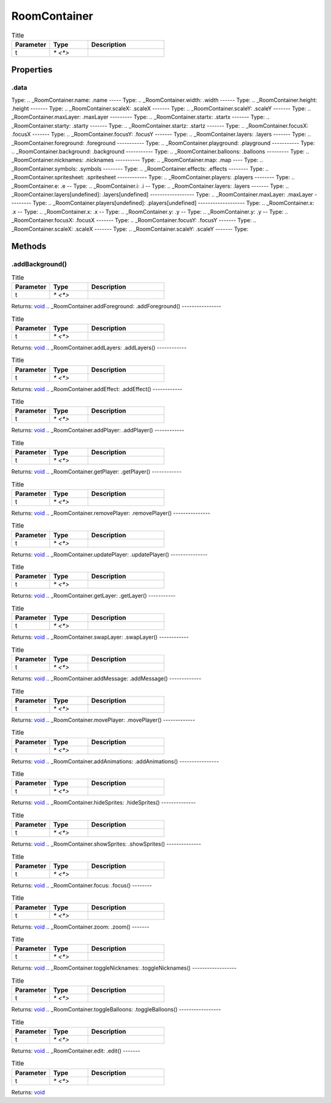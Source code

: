 =============
RoomContainer
=============



.. list-table:: Title
   :widths: 25 25 50
   :header-rows: 1

   * - Parameter
     - Type
     - Description
   * - t
     - `* <*>`
     - 

Properties
==========
.. _RoomContainer.data:
.data
-----
Type: 
.. _RoomContainer.name:
.name
-----
Type: 
.. _RoomContainer.width:
.width
------
Type: 
.. _RoomContainer.height:
.height
-------
Type: 
.. _RoomContainer.scaleX:
.scaleX
-------
Type: 
.. _RoomContainer.scaleY:
.scaleY
-------
Type: 
.. _RoomContainer.maxLayer:
.maxLayer
---------
Type: 
.. _RoomContainer.startx:
.startx
-------
Type: 
.. _RoomContainer.starty:
.starty
-------
Type: 
.. _RoomContainer.startz:
.startz
-------
Type: 
.. _RoomContainer.focusX:
.focusX
-------
Type: 
.. _RoomContainer.focusY:
.focusY
-------
Type: 
.. _RoomContainer.layers:
.layers
-------
Type: 
.. _RoomContainer.foreground:
.foreground
-----------
Type: 
.. _RoomContainer.playground:
.playground
-----------
Type: 
.. _RoomContainer.background:
.background
-----------
Type: 
.. _RoomContainer.balloons:
.balloons
---------
Type: 
.. _RoomContainer.nicknames:
.nicknames
----------
Type: 
.. _RoomContainer.map:
.map
----
Type: 
.. _RoomContainer.symbols:
.symbols
--------
Type: 
.. _RoomContainer.effects:
.effects
--------
Type: 
.. _RoomContainer.spritesheet:
.spritesheet
------------
Type: 
.. _RoomContainer.players:
.players
--------
Type: 
.. _RoomContainer.e:
.e
--
Type: 
.. _RoomContainer.i:
.i
--
Type: 
.. _RoomContainer.layers:
.layers
-------
Type: 
.. _RoomContainer.layers[undefined]:
.layers[undefined]
------------------
Type: 
.. _RoomContainer.maxLayer:
.maxLayer
---------
Type: 
.. _RoomContainer.players[undefined]:
.players[undefined]
-------------------
Type: 
.. _RoomContainer.x:
.x
--
Type: 
.. _RoomContainer.x:
.x
--
Type: 
.. _RoomContainer.y:
.y
--
Type: 
.. _RoomContainer.y:
.y
--
Type: 
.. _RoomContainer.focusX:
.focusX
-------
Type: 
.. _RoomContainer.focusY:
.focusY
-------
Type: 
.. _RoomContainer.scaleX:
.scaleX
-------
Type: 
.. _RoomContainer.scaleY:
.scaleY
-------
Type: 

Methods
=======
.. _RoomContainer.addBackground:
.addBackground()
----------------


.. list-table:: Title
   :widths: 25 25 50
   :header-rows: 1

   * - Parameter
     - Type
     - Description
   * - t
     - `* <*>`
     - 

Returns: `void <https://developer.mozilla.org/en-US/docs/Web/JavaScript/Reference/Global_Objects/undefined>`_
.. _RoomContainer.addForeground:
.addForeground()
----------------


.. list-table:: Title
   :widths: 25 25 50
   :header-rows: 1

   * - Parameter
     - Type
     - Description
   * - t
     - `* <*>`
     - 

Returns: `void <https://developer.mozilla.org/en-US/docs/Web/JavaScript/Reference/Global_Objects/undefined>`_
.. _RoomContainer.addLayers:
.addLayers()
------------


.. list-table:: Title
   :widths: 25 25 50
   :header-rows: 1

   * - Parameter
     - Type
     - Description
   * - t
     - `* <*>`
     - 

Returns: `void <https://developer.mozilla.org/en-US/docs/Web/JavaScript/Reference/Global_Objects/undefined>`_
.. _RoomContainer.addEffect:
.addEffect()
------------


.. list-table:: Title
   :widths: 25 25 50
   :header-rows: 1

   * - Parameter
     - Type
     - Description
   * - t
     - `* <*>`
     - 

Returns: `void <https://developer.mozilla.org/en-US/docs/Web/JavaScript/Reference/Global_Objects/undefined>`_
.. _RoomContainer.addPlayer:
.addPlayer()
------------


.. list-table:: Title
   :widths: 25 25 50
   :header-rows: 1

   * - Parameter
     - Type
     - Description
   * - t
     - `* <*>`
     - 

Returns: `void <https://developer.mozilla.org/en-US/docs/Web/JavaScript/Reference/Global_Objects/undefined>`_
.. _RoomContainer.getPlayer:
.getPlayer()
------------


.. list-table:: Title
   :widths: 25 25 50
   :header-rows: 1

   * - Parameter
     - Type
     - Description
   * - t
     - `* <*>`
     - 

Returns: `void <https://developer.mozilla.org/en-US/docs/Web/JavaScript/Reference/Global_Objects/undefined>`_
.. _RoomContainer.removePlayer:
.removePlayer()
---------------


.. list-table:: Title
   :widths: 25 25 50
   :header-rows: 1

   * - Parameter
     - Type
     - Description
   * - t
     - `* <*>`
     - 

Returns: `void <https://developer.mozilla.org/en-US/docs/Web/JavaScript/Reference/Global_Objects/undefined>`_
.. _RoomContainer.updatePlayer:
.updatePlayer()
---------------


.. list-table:: Title
   :widths: 25 25 50
   :header-rows: 1

   * - Parameter
     - Type
     - Description
   * - t
     - `* <*>`
     - 

Returns: `void <https://developer.mozilla.org/en-US/docs/Web/JavaScript/Reference/Global_Objects/undefined>`_
.. _RoomContainer.getLayer:
.getLayer()
-----------


.. list-table:: Title
   :widths: 25 25 50
   :header-rows: 1

   * - Parameter
     - Type
     - Description
   * - t
     - `* <*>`
     - 

Returns: `void <https://developer.mozilla.org/en-US/docs/Web/JavaScript/Reference/Global_Objects/undefined>`_
.. _RoomContainer.swapLayer:
.swapLayer()
------------


.. list-table:: Title
   :widths: 25 25 50
   :header-rows: 1

   * - Parameter
     - Type
     - Description
   * - t
     - `* <*>`
     - 

Returns: `void <https://developer.mozilla.org/en-US/docs/Web/JavaScript/Reference/Global_Objects/undefined>`_
.. _RoomContainer.addMessage:
.addMessage()
-------------


.. list-table:: Title
   :widths: 25 25 50
   :header-rows: 1

   * - Parameter
     - Type
     - Description
   * - t
     - `* <*>`
     - 

Returns: `void <https://developer.mozilla.org/en-US/docs/Web/JavaScript/Reference/Global_Objects/undefined>`_
.. _RoomContainer.movePlayer:
.movePlayer()
-------------


.. list-table:: Title
   :widths: 25 25 50
   :header-rows: 1

   * - Parameter
     - Type
     - Description
   * - t
     - `* <*>`
     - 

Returns: `void <https://developer.mozilla.org/en-US/docs/Web/JavaScript/Reference/Global_Objects/undefined>`_
.. _RoomContainer.addAnimations:
.addAnimations()
----------------


.. list-table:: Title
   :widths: 25 25 50
   :header-rows: 1

   * - Parameter
     - Type
     - Description
   * - t
     - `* <*>`
     - 

Returns: `void <https://developer.mozilla.org/en-US/docs/Web/JavaScript/Reference/Global_Objects/undefined>`_
.. _RoomContainer.hideSprites:
.hideSprites()
--------------


.. list-table:: Title
   :widths: 25 25 50
   :header-rows: 1

   * - Parameter
     - Type
     - Description
   * - t
     - `* <*>`
     - 

Returns: `void <https://developer.mozilla.org/en-US/docs/Web/JavaScript/Reference/Global_Objects/undefined>`_
.. _RoomContainer.showSprites:
.showSprites()
--------------


.. list-table:: Title
   :widths: 25 25 50
   :header-rows: 1

   * - Parameter
     - Type
     - Description
   * - t
     - `* <*>`
     - 

Returns: `void <https://developer.mozilla.org/en-US/docs/Web/JavaScript/Reference/Global_Objects/undefined>`_
.. _RoomContainer.focus:
.focus()
--------


.. list-table:: Title
   :widths: 25 25 50
   :header-rows: 1

   * - Parameter
     - Type
     - Description
   * - t
     - `* <*>`
     - 

Returns: `void <https://developer.mozilla.org/en-US/docs/Web/JavaScript/Reference/Global_Objects/undefined>`_
.. _RoomContainer.zoom:
.zoom()
-------


.. list-table:: Title
   :widths: 25 25 50
   :header-rows: 1

   * - Parameter
     - Type
     - Description
   * - t
     - `* <*>`
     - 

Returns: `void <https://developer.mozilla.org/en-US/docs/Web/JavaScript/Reference/Global_Objects/undefined>`_
.. _RoomContainer.toggleNicknames:
.toggleNicknames()
------------------


.. list-table:: Title
   :widths: 25 25 50
   :header-rows: 1

   * - Parameter
     - Type
     - Description
   * - t
     - `* <*>`
     - 

Returns: `void <https://developer.mozilla.org/en-US/docs/Web/JavaScript/Reference/Global_Objects/undefined>`_
.. _RoomContainer.toggleBalloons:
.toggleBalloons()
-----------------


.. list-table:: Title
   :widths: 25 25 50
   :header-rows: 1

   * - Parameter
     - Type
     - Description
   * - t
     - `* <*>`
     - 

Returns: `void <https://developer.mozilla.org/en-US/docs/Web/JavaScript/Reference/Global_Objects/undefined>`_
.. _RoomContainer.edit:
.edit()
-------


.. list-table:: Title
   :widths: 25 25 50
   :header-rows: 1

   * - Parameter
     - Type
     - Description
   * - t
     - `* <*>`
     - 

Returns: `void <https://developer.mozilla.org/en-US/docs/Web/JavaScript/Reference/Global_Objects/undefined>`_
